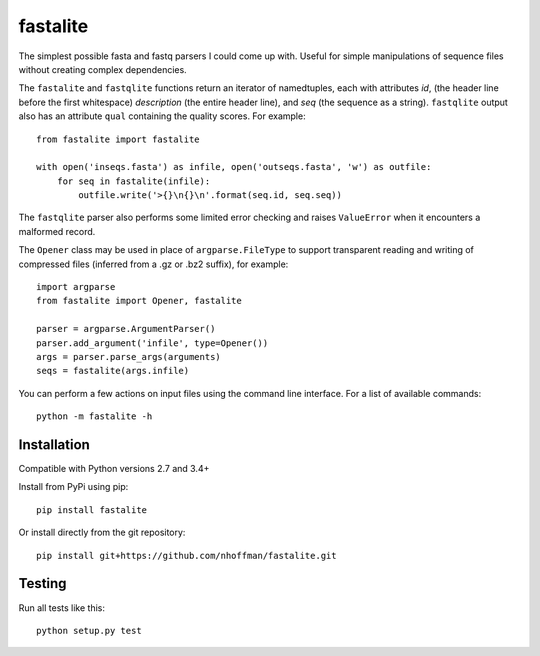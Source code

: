 ===========
 fastalite
===========

.. image:: https://travis-ci.org/nhoffman/fastalite.svg?branch=master
    :target: https://travis-ci.org/nhoffman/fastalite

The simplest possible fasta and fastq parsers I could come up
with. Useful for simple manipulations of sequence files without
creating complex dependencies.

The ``fastalite`` and ``fastqlite`` functions return an iterator of
namedtuples, each with attributes `id`, (the header line before the
first whitespace) `description` (the entire header line), and `seq`
(the sequence as a string). ``fastqlite`` output also has an attribute
``qual`` containing the quality scores. For example::

  from fastalite import fastalite

  with open('inseqs.fasta') as infile, open('outseqs.fasta', 'w') as outfile:
      for seq in fastalite(infile):
          outfile.write('>{}\n{}\n'.format(seq.id, seq.seq))

The ``fastqlite`` parser also performs some limited error checking and
raises ``ValueError`` when it encounters a malformed record.

The ``Opener`` class may be used in place of ``argparse.FileType`` to
support transparent reading and writing of compressed files (inferred
from a .gz or .bz2 suffix), for example::

  import argparse
  from fastalite import Opener, fastalite

  parser = argparse.ArgumentParser()
  parser.add_argument('infile', type=Opener())
  args = parser.parse_args(arguments)
  seqs = fastalite(args.infile)


You can perform a few actions on input files using the command line
interface. For a list of available commands::

  python -m fastalite -h


Installation
============

Compatible with Python versions 2.7 and 3.4+

Install from PyPi using pip::

  pip install fastalite

Or install directly from the git repository::

  pip install git+https://github.com/nhoffman/fastalite.git


Testing
=======

Run all tests like this::

  python setup.py test
